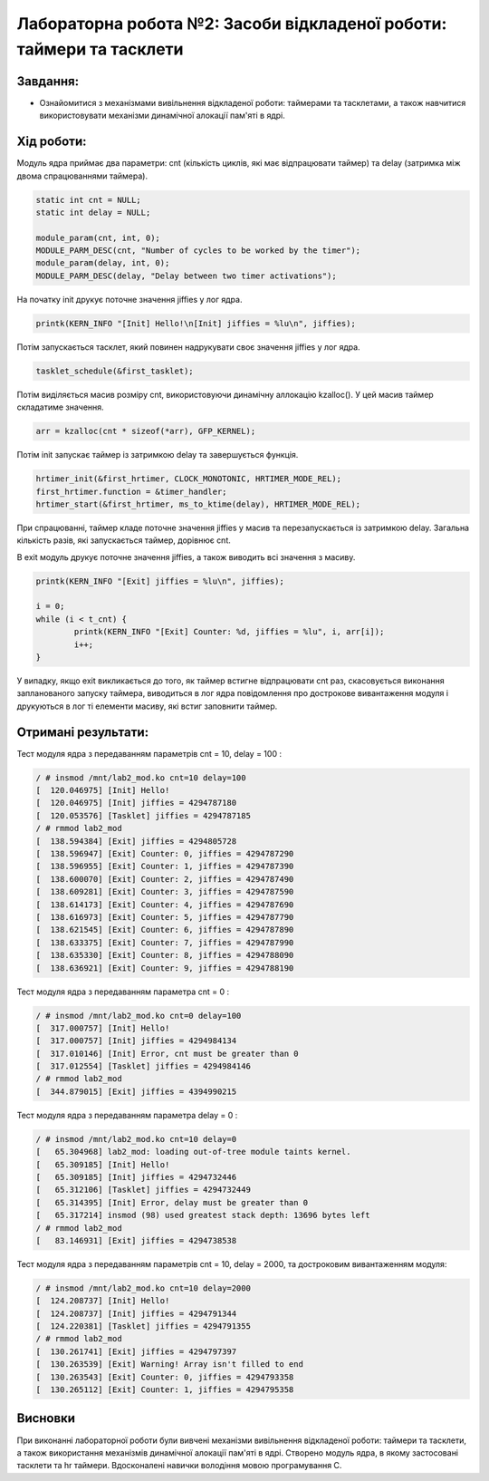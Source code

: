 ==========================================================
**Лабораторна робота №2: Засоби відкладеної роботи: таймери та тасклети**
==========================================================

**Завдання:**
~~~~~~~~~~~~~

* Ознайомитися з механізмами вивільнення відкладеної роботи: таймерами та тасклетами, а також навчитися використовувати механізми динамічної алокації пам'яті в ядрі. 

**Хід роботи:**
~~~~~~~~~~~~~~~

Модуль ядра приймає два параметри: cnt (кількість циклів, які має відпрацювати таймер) та delay (затримка між двома спрацюваннями таймера).

.. code-block:: c

	static int cnt = NULL;
	static int delay = NULL;

	module_param(cnt, int, 0);
	MODULE_PARM_DESC(cnt, "Number of cycles to be worked by the timer");
	module_param(delay, int, 0);
	MODULE_PARM_DESC(delay, "Delay between two timer activations");

На початку init друкує поточне значення jiffies у лог ядра.

.. code-block:: c

	printk(KERN_INFO "[Init] Hello!\n[Init] jiffies = %lu\n", jiffies);

Потім запускається тасклет, який повинен надрукувати своє значення jiffies у лог ядра. 

.. code-block:: c

	tasklet_schedule(&first_tasklet);

Потім виділяється масив розміру cnt, використовуючи динамічну аллокацію kzalloc(). У цей масив таймер складатиме значення. 

.. code-block:: c

	arr = kzalloc(cnt * sizeof(*arr), GFP_KERNEL);

Потім init запускає таймер із затримкою delay та завершується функція.

.. code-block:: c

	hrtimer_init(&first_hrtimer, CLOCK_MONOTONIC, HRTIMER_MODE_REL);
	first_hrtimer.function = &timer_handler;
	hrtimer_start(&first_hrtimer, ms_to_ktime(delay), HRTIMER_MODE_REL);

При спрацюванні, таймер кладе поточне значення jiffies у масив та перезапускається із затримкою delay. Загальна кількість разів, які запускається таймер, дорівнює cnt.

В exit модуль друкує поточне значення jiffies, а також виводить всі значення з масиву. 

.. code-block:: c

	printk(KERN_INFO "[Exit] jiffies = %lu\n", jiffies);

	i = 0;
	while (i < t_cnt) {
		printk(KERN_INFO "[Exit] Сounter: %d, jiffies = %lu", i, arr[i]);
		i++;
	}

У випадку, якщо exit викликається до того, як таймер встигне відпрацювати cnt раз, скасовується виконання запланованого запуску таймера, виводиться в лог ядра повідомлення про дострокове вивантаження модуля і друкуються в лог ті елементи масиву, які встиг заповнити таймер.


**Отримані результати:**
~~~~~~~~~~~~~~~ 

Тест модуля ядра з передаванням параметрів cnt = 10, delay = 100 :

.. code-block:: bash

	/ # insmod /mnt/lab2_mod.ko cnt=10 delay=100
	[  120.046975] [Init] Hello!
	[  120.046975] [Init] jiffies = 4294787180
	[  120.053576] [Tasklet] jiffies = 4294787185
	/ # rmmod lab2_mod
	[  138.594384] [Exit] jiffies = 4294805728
	[  138.596947] [Exit] Counter: 0, jiffies = 4294787290
	[  138.596955] [Exit] Counter: 1, jiffies = 4294787390
	[  138.600070] [Exit] Counter: 2, jiffies = 4294787490
	[  138.609281] [Exit] Counter: 3, jiffies = 4294787590
	[  138.614173] [Exit] Counter: 4, jiffies = 4294787690
	[  138.616973] [Exit] Counter: 5, jiffies = 4294787790
	[  138.621545] [Exit] Counter: 6, jiffies = 4294787890
	[  138.633375] [Exit] Counter: 7, jiffies = 4294787990
	[  138.635330] [Exit] Counter: 8, jiffies = 4294788090
	[  138.636921] [Exit] Counter: 9, jiffies = 4294788190
	
Тест модуля ядра з передаванням параметра cnt = 0 :

.. code-block:: bash

	/ # insmod /mnt/lab2_mod.ko cnt=0 delay=100
	[  317.000757] [Init] Hello!
	[  317.000757] [Init] jiffies = 4294984134
	[  317.010146] [Init] Error, cnt must be greater than 0
	[  317.012554] [Tasklet] jiffies = 4294984146
	/ # rmmod lab2_mod
	[  344.879015] [Exit] jiffies = 4394990215

Тест модуля ядра з передаванням параметра delay = 0 :

.. code-block:: bash

	/ # insmod /mnt/lab2_mod.ko cnt=10 delay=0
	[   65.304968] lab2_mod: loading out-of-tree module taints kernel.
	[   65.309185] [Init] Hello!
	[   65.309185] [Init] jiffies = 4294732446
	[   65.312106] [Tasklet] jiffies = 4294732449
	[   65.314395] [Init] Error, delay must be greater than 0
	[   65.317214] insmod (98) used greatest stack depth: 13696 bytes left
	/ # rmmod lab2_mod
	[   83.146931] [Exit] jiffies = 4294738538

Тест модуля ядра з передаванням параметрів cnt = 10, delay = 2000, та достроковим вивантаженням модуля:

.. code-block:: bash

	/ # insmod /mnt/lab2_mod.ko cnt=10 delay=2000
	[  124.208737] [Init] Hello!
	[  124.208737] [Init] jiffies = 4294791344
	[  124.220381] [Tasklet] jiffies = 4294791355
	/ # rmmod lab2_mod
	[  130.261741] [Exit] jiffies = 4294797397
	[  130.263539] [Exit] Warning! Array isn't filled to end
	[  130.263543] [Exit] Counter: 0, jiffies = 4294793358
	[  130.265112] [Exit] Counter: 1, jiffies = 4294795358

Висновки
~~~~~~~~
При виконанні лабораторної роботи були вивчені механізми вивільнення відкладеної роботи: таймери та тасклети, а також використання механізмів динамічної алокації пам'яті в ядрі. Створено модуль ядра, в якому застосовані тасклети та hr таймери. Вдосконалені навички володіння мовою програмування C.
